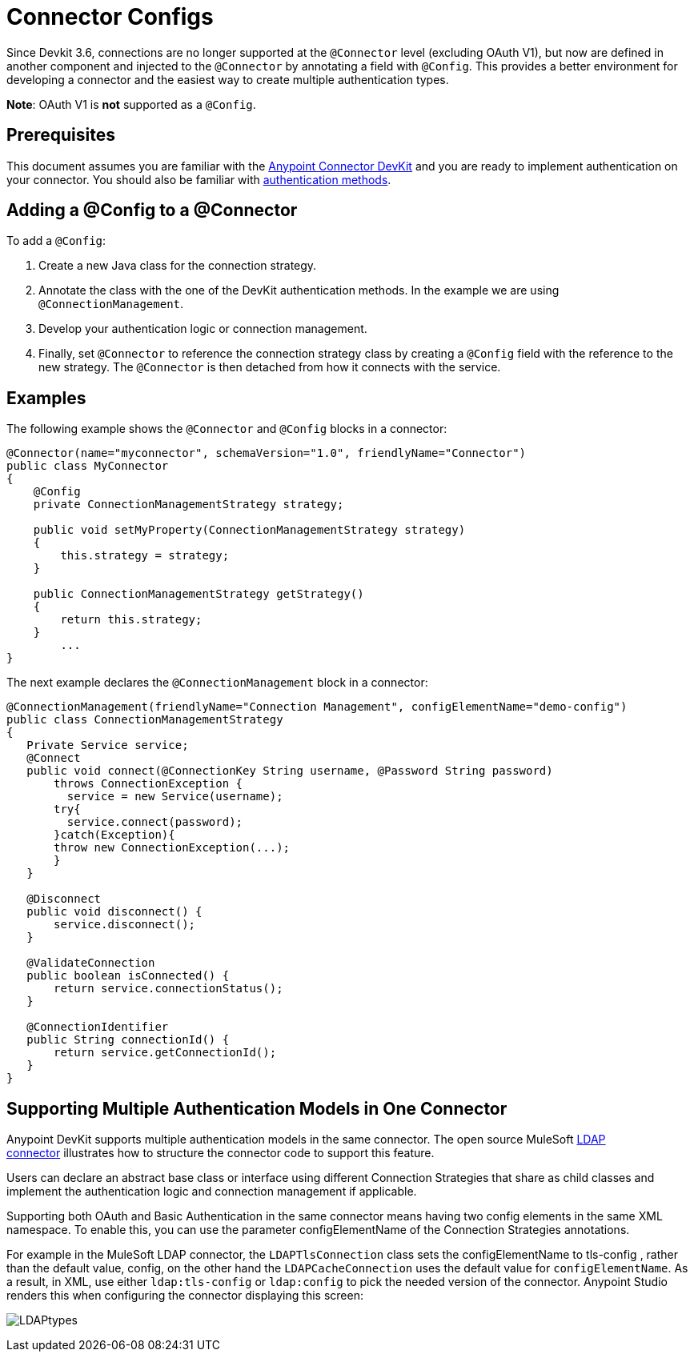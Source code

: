 = Connector Configs
:keywords: devkit, strategy, connector, oauth, config, connection, authentication

Since Devkit 3.6, connections are no longer supported at the `@Connector` level (excluding OAuth V1), but now are defined in another component and injected to the `@Connector` by annotating a field with `@Config`. This provides a better environment for developing a connector and the easiest way to create multiple authentication types.

*Note*: OAuth V1 is *not* supported as a `@Config`.

== Prerequisites

This document assumes you are familiar with the link:/anypoint-connector-devkit/v/3.7[Anypoint Connector DevKit] and you are ready to implement authentication on your connector. You should also be familiar with link:/anypoint-connector-devkit/v/3.7/authentication-methods[authentication methods].

== Adding a @Config to a @Connector

To add a `@Config`:

. Create a new Java class for the connection strategy.
. Annotate the class with the one of the DevKit authentication methods. In the example we are using `@ConnectionManagement`.
. Develop your authentication logic or connection management.
. Finally, set `@Connector` to reference the connection strategy class by creating a `@Config` field with the reference to the new strategy. The `@Connector` is then detached from how it connects with the service.

== Examples

The following example shows the `@Connector` and `@Config` blocks in a connector:

[source,java, linenums]
----
@Connector(name="myconnector", schemaVersion="1.0", friendlyName="Connector")
public class MyConnector
{
    @Config
    private ConnectionManagementStrategy strategy;

    public void setMyProperty(ConnectionManagementStrategy strategy)
    {
        this.strategy = strategy;
    }

    public ConnectionManagementStrategy getStrategy()
    {
        return this.strategy;
    }
        ...
}
----

The next example declares the `@ConnectionManagement` block in a connector:

[source,java, linenums]
----
@ConnectionManagement(friendlyName="Connection Management", configElementName="demo-config")
public class ConnectionManagementStrategy
{
   Private Service service;
   @Connect
   public void connect(@ConnectionKey String username, @Password String password)
       throws ConnectionException {
         service = new Service(username);
       try{
         service.connect(password);
       }catch(Exception){
       throw new ConnectionException(...);
       }
   }

   @Disconnect
   public void disconnect() {
       service.disconnect();
   }

   @ValidateConnection
   public boolean isConnected() {
       return service.connectionStatus();
   }

   @ConnectionIdentifier
   public String connectionId() {
       return service.getConnectionId();
   }
}
----

== Supporting Multiple Authentication Models in One Connector

Anypoint DevKit supports multiple authentication models in the same connector. The open source MuleSoft link:https://github.com/mulesoft/ldap-connector[LDAP connector] illustrates how to structure the connector code to support this feature.

Users can declare an abstract base class or interface using different Connection Strategies that share as child classes and implement the authentication logic and connection management if applicable.

Supporting both OAuth and Basic Authentication in the same connector means having two config elements in the same XML namespace. To enable this, you can use the parameter configElementName of the Connection Strategies annotations.

For example in the MuleSoft LDAP connector, the `LDAPTlsConnection` class sets the configElementName to tls-config , rather than the default value, config, on the other hand the `LDAPCacheConnection` uses the default value for `configElementName`. As a result, in XML,
 use either `ldap:tls-config` or `ldap:config` to pick the needed version of the connector. Anypoint Studio renders this when configuring the connector displaying this screen:

image:LDAPtypes.png[LDAPtypes] +
